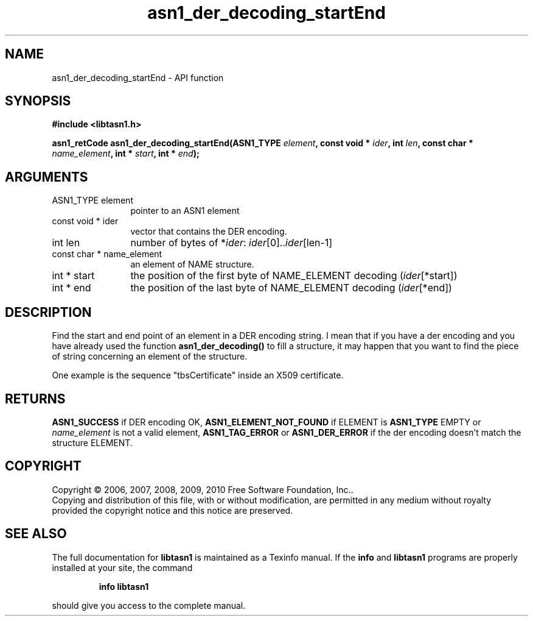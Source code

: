 .\" DO NOT MODIFY THIS FILE!  It was generated by gdoc.
.TH "asn1_der_decoding_startEnd" 3 "2.7" "libtasn1" "libtasn1"
.SH NAME
asn1_der_decoding_startEnd \- API function
.SH SYNOPSIS
.B #include <libtasn1.h>
.sp
.BI "asn1_retCode asn1_der_decoding_startEnd(ASN1_TYPE " element ", const void * " ider ", int " len ", const char * " name_element ", int * " start ", int * " end ");"
.SH ARGUMENTS
.IP "ASN1_TYPE element" 12
pointer to an ASN1 element
.IP "const void * ider" 12
vector that contains the DER encoding.
.IP "int len" 12
number of bytes of *\fIider\fP: \fIider\fP[0]..\fIider\fP[len\-1]
.IP "const char * name_element" 12
an element of NAME structure.
.IP "int * start" 12
the position of the first byte of NAME_ELEMENT decoding
(\fIider\fP[*start])
.IP "int * end" 12
the position of the last byte of NAME_ELEMENT decoding
(\fIider\fP[*end])
.SH "DESCRIPTION"
Find the start and end point of an element in a DER encoding
string. I mean that if you have a der encoding and you have already
used the function \fBasn1_der_decoding()\fP to fill a structure, it may
happen that you want to find the piece of string concerning an
element of the structure.

One example is the sequence "tbsCertificate" inside an X509
certificate.
.SH "RETURNS"
\fBASN1_SUCCESS\fP if DER encoding OK, \fBASN1_ELEMENT_NOT_FOUND\fP
if ELEMENT is \fBASN1_TYPE\fP EMPTY or \fIname_element\fP is not a valid
element, \fBASN1_TAG_ERROR\fP or \fBASN1_DER_ERROR\fP if the der encoding
doesn't match the structure ELEMENT.
.SH COPYRIGHT
Copyright \(co 2006, 2007, 2008, 2009, 2010 Free Software Foundation, Inc..
.br
Copying and distribution of this file, with or without modification,
are permitted in any medium without royalty provided the copyright
notice and this notice are preserved.
.SH "SEE ALSO"
The full documentation for
.B libtasn1
is maintained as a Texinfo manual.  If the
.B info
and
.B libtasn1
programs are properly installed at your site, the command
.IP
.B info libtasn1
.PP
should give you access to the complete manual.
